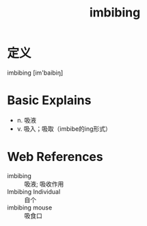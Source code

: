 #+title: imbibing
#+roam_tags:英语单词

* 定义
  
imbibing [im'baibiŋ]

* Basic Explains
- n. 吸液
- v. 吸入；吸取（imbibe的ing形式）

* Web References
- imbibing :: 吸液; 吸收作用
- Imbibing Individual :: 自个
- imbibing mouse :: 吸食口
